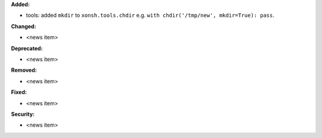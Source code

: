 **Added:**

* tools: added ``mkdir`` to ``xonsh.tools.chdir`` e.g. ``with chdir('/tmp/new', mkdir=True): pass``.

**Changed:**

* <news item>

**Deprecated:**

* <news item>

**Removed:**

* <news item>

**Fixed:**

* <news item>

**Security:**

* <news item>
